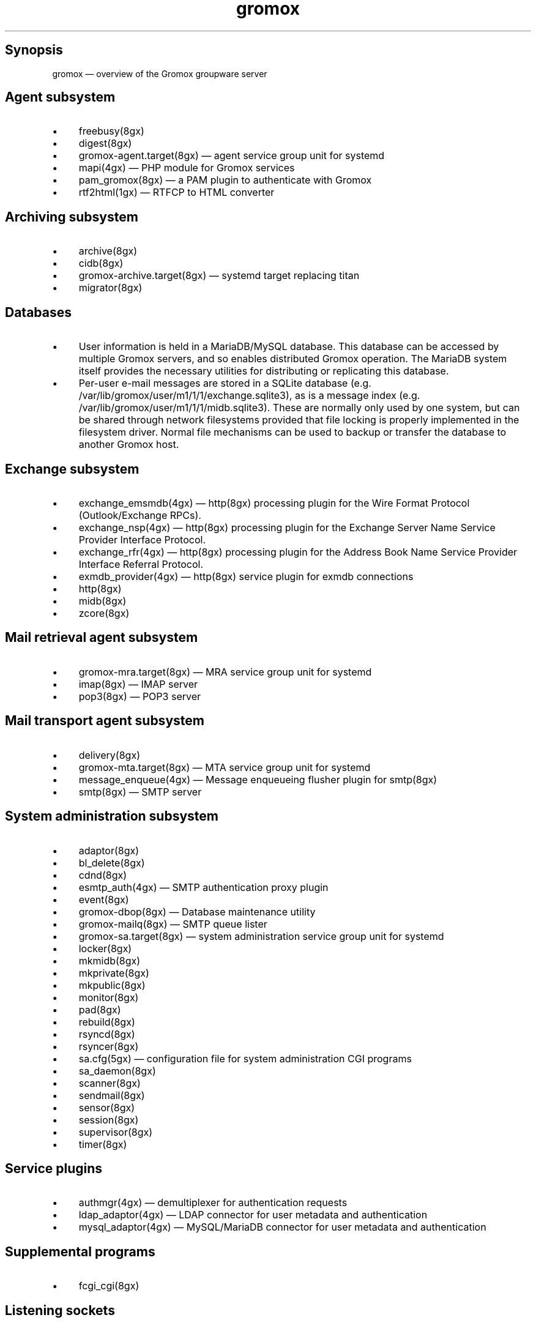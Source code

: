 .TH gromox 7 "" "Gromox" "Gromox admin reference"
.SH Synopsis
.PP
gromox \(em overview of the Gromox groupware server
.SH Agent subsystem
.IP \(bu 4
freebusy(8gx)
.IP \(bu 4
digest(8gx)
.IP \(bu 4
gromox\-agent.target(8gx) \(em agent service group unit for systemd
.IP \(bu 4
mapi(4gx) \(em PHP module for Gromox services
.IP \(bu 4
pam_gromox(8gx) \(em a PAM plugin to authenticate with Gromox
.IP \(bu 4
rtf2html(1gx) \(em RTFCP to HTML converter
.SH Archiving subsystem
.IP \(bu 4
archive(8gx)
.IP \(bu 4
cidb(8gx)
.IP \(bu 4
gromox\-archive.target(8gx) \(em systemd target replacing titan
.IP \(bu 4
migrator(8gx)
.SH Databases
.IP \(bu 4
User information is held in a MariaDB/MySQL database. This database can be
accessed by multiple Gromox servers, and so enables distributed Gromox
operation. The MariaDB system itself provides the necessary utilities for
distributing or replicating this database.
.IP \(bu 4
Per-user e-mail messages are stored in a SQLite database (e.g.
/var/lib/gromox/user/m1/1/1/exchange.sqlite3), as is a message index (e.g.
/var/lib/gromox/user/m1/1/1/midb.sqlite3). These are normally only used by one
system, but can be shared through network filesystems provided that file
locking is properly implemented in the filesystem driver. Normal file
mechanisms can be used to backup or transfer the database to another Gromox
host.
.SH Exchange subsystem
.IP \(bu 4
exchange_emsmdb(4gx) \(em http(8gx) processing plugin for the Wire Format
Protocol (Outlook/Exchange RPCs).
.IP \(bu 4
exchange_nsp(4gx) \(em http(8gx) processing plugin for the Exchange Server Name
Service Provider Interface Protocol.
.IP \(bu 4
exchange_rfr(4gx) \(em http(8gx) processing plugin for the Address Book Name
Service Provider Interface Referral Protocol.
.IP \(bu 4
exmdb_provider(4gx) \(em http(8gx) service plugin for exmdb connections
.IP \(bu 4
http(8gx)
.IP \(bu 4
midb(8gx)
.IP \(bu 4
zcore(8gx)
.SH Mail retrieval agent subsystem
.IP \(bu 4
gromox\-mra.target(8gx) \(em MRA service group unit for systemd
.IP \(bu 4
imap(8gx) \(em IMAP server
.IP \(bu 4
pop3(8gx) \(em POP3 server
.SH Mail transport agent subsystem
.IP \(bu 4
delivery(8gx)
.IP \(bu 4
gromox\-mta.target(8gx) \(em MTA service group unit for systemd
.IP \(bu 4
message_enqueue(4gx) \(em Message enqueueing flusher plugin for smtp(8gx)
.IP \(bu 4
smtp(8gx) \(em SMTP server
.SH System administration subsystem
.IP \(bu 4
adaptor(8gx)
.IP \(bu 4
bl_delete(8gx)
.IP \(bu 4
cdnd(8gx)
.IP \(bu 4
esmtp_auth(4gx) \(em SMTP authentication proxy plugin
.IP \(bu 4
event(8gx)
.IP \(bu 4
gromox\-dbop(8gx) \(em Database maintenance utility
.IP \(bu 4
gromox\-mailq(8gx) \(em SMTP queue lister
.IP \(bu 4
gromox\-sa.target(8gx) \(em system administration service group unit for
systemd
.IP \(bu 4
locker(8gx)
.IP \(bu 4
mkmidb(8gx)
.IP \(bu 4
mkprivate(8gx)
.IP \(bu 4
mkpublic(8gx)
.IP \(bu 4
monitor(8gx)
.IP \(bu 4
pad(8gx)
.IP \(bu 4
rebuild(8gx)
.IP \(bu 4
rsyncd(8gx)
.IP \(bu 4
rsyncer(8gx)
.IP \(bu 4
sa.cfg(5gx) \(em configuration file for system administration CGI programs
.IP \(bu 4
sa_daemon(8gx)
.IP \(bu 4
scanner(8gx)
.IP \(bu 4
sendmail(8gx)
.IP \(bu 4
sensor(8gx)
.IP \(bu 4
session(8gx)
.IP \(bu 4
supervisor(8gx)
.IP \(bu 4
timer(8gx)
.SH Service plugins
.IP \(bu 4
authmgr(4gx) \(em demultiplexer for authentication requests
.IP \(bu 4
ldap_adaptor(4gx) \(em LDAP connector for user metadata and authentication
.IP \(bu 4
mysql_adaptor(4gx) \(em MySQL/MariaDB connector for user metadata and
authentication
.SH Supplemental programs
.IP \(bu 4
fcgi_cgi(8gx)
.SH Listening sockets
.IP \(bu 4
/run/gromox/fcgi_cgi.sock \(em fcgi_cgi(8gx)
.IP \(bu 4
/run/gromox/zcore.sock \(em zcore(8gx)
.IP \(bu 4
*:25 \(em smtp(8gx) SMTP service
.IP \(bu 4
*:80 \(em http(8gx) HTTP service
.IP \(bu 4
*:110 \(em pop3(8gx) POP3 service
.IP \(bu 4
*:143 \(em imap(8gx) IMAP service
.IP \(bu 4
*:443 \(em http(8gx) HTTP over implicit TLS
.IP \(bu 4
*:993 \(em imap(8gx) IMAP over implicit TLS
.IP \(bu 4
*:995 \(em pop3(8gx) POP3 over implicit TLS
.IP \(bu 4
*:1080 \(em external httpd(8) to run system_admin(7gx) CGI programs
.IP \(bu 4
*:2080 \(em external httpd(8) to run domain_admin(7gx) CGI programs
.IP \(bu 4
127.0.0.1:3344 \(em zcore(8gx) management console
.IP \(bu 4
127.0.0.1:4455 \(em imap(8gx) management console
.IP \(bu 4
127.0.0.1:5000 \(em exmdb_provider(4gx) plugin inside http(8gx)
.IP \(bu 4
127.0.0.1:5555 \(em midb(8gx) service
.IP \(bu 4
*:5556 \(em cidb(8gx) service
.IP \(bu 4
127.0.0.1:5566 \(em smtp(8gx) management console
.IP \(bu 4
127.0.0.1:6666 \(em timer(8gx) service
.IP \(bu 4
127.0.0.1:7777 \(em locker(8gx) service
.IP \(bu 4
127.0.0.1:7788 \(em pop3(8gx) management console
.IP \(bu 4
*:8000 \(em relay_agent(4gx) hook plugin inside delivery(8gx)
.IP \(bu 4
*:8888 \(em multiple_retrying(4gx) service plugin
.IP \(bu 4
127.0.0.1:8899 \(em http(8gx) management console
.IP \(bu 4
127.0.0.1:9900 \(em midb(8gx) management console
.IP \(bu 4
127.0.0.1:9999 \(em session(8gx) service
.IP \(bu 4
127.0.0.1:10000 \(em cdnd(8gx) service
.IP \(bu 4
127.0.0.1:11111 \(em sensor(8gx) service
.IP \(bu 4
127.0.0.1:22222 \(em pad(8gx) service
.IP \(bu 4
127.0.0.1:33333 \(em event(8gx) service
.IP \(bu 4
*:44444 \(em rsyncd(8gx) service
.SH Connections to external services
.IP \(bu 4
*:9312: from cidb(8gx) to a Sphinx search engine
.IP \(bu 4
*:10001: from cdner_agent(4gx) to ...
